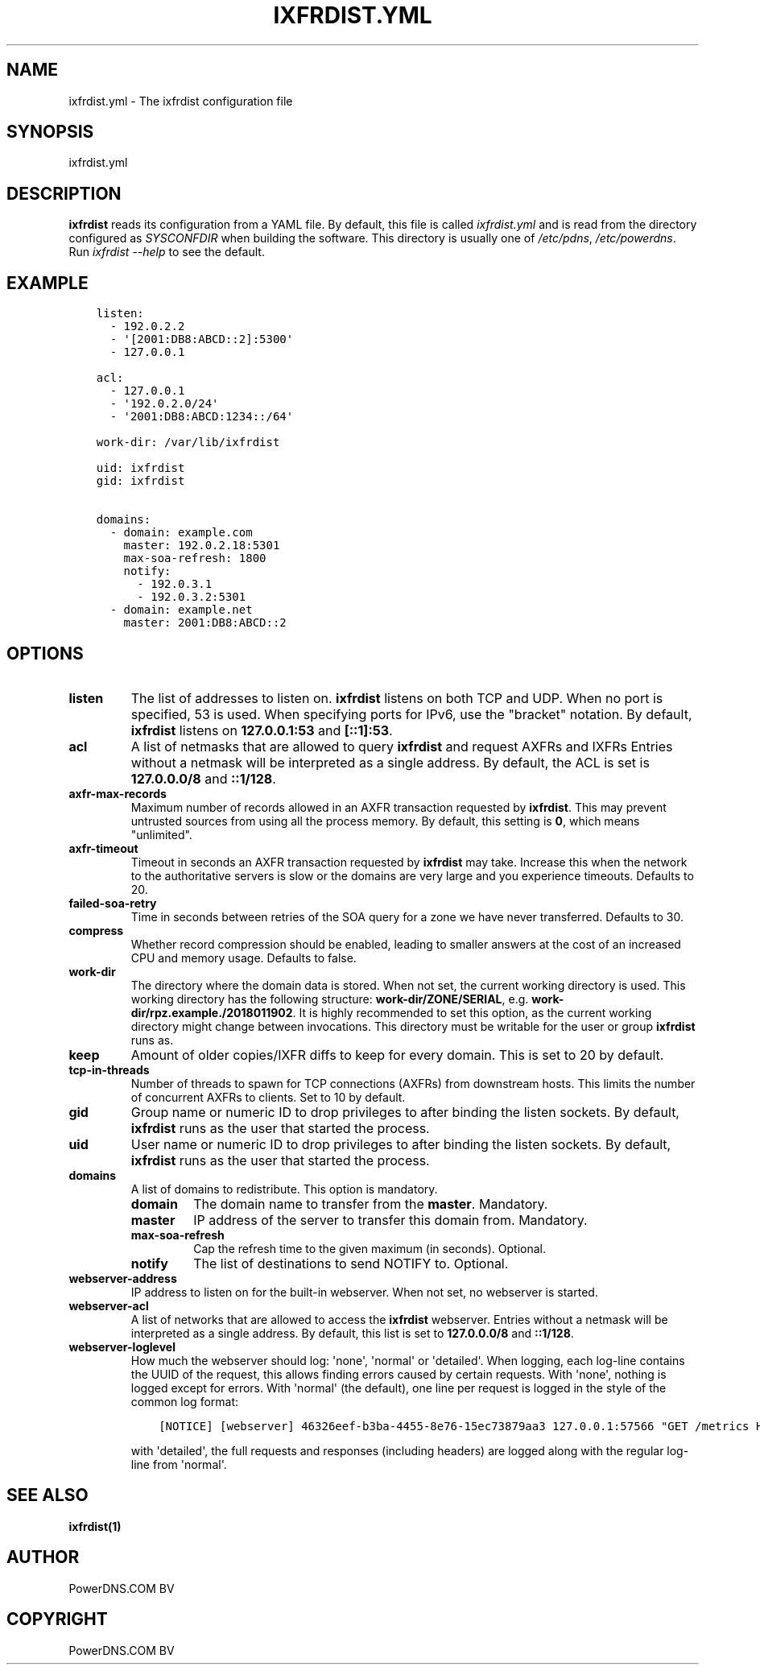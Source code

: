 .\" Man page generated from reStructuredText.
.
.
.nr rst2man-indent-level 0
.
.de1 rstReportMargin
\\$1 \\n[an-margin]
level \\n[rst2man-indent-level]
level margin: \\n[rst2man-indent\\n[rst2man-indent-level]]
-
\\n[rst2man-indent0]
\\n[rst2man-indent1]
\\n[rst2man-indent2]
..
.de1 INDENT
.\" .rstReportMargin pre:
. RS \\$1
. nr rst2man-indent\\n[rst2man-indent-level] \\n[an-margin]
. nr rst2man-indent-level +1
.\" .rstReportMargin post:
..
.de UNINDENT
. RE
.\" indent \\n[an-margin]
.\" old: \\n[rst2man-indent\\n[rst2man-indent-level]]
.nr rst2man-indent-level -1
.\" new: \\n[rst2man-indent\\n[rst2man-indent-level]]
.in \\n[rst2man-indent\\n[rst2man-indent-level]]u
..
.TH "IXFRDIST.YML" "5" "Dec 16, 2024" "" "PowerDNS Authoritative Server"
.SH NAME
ixfrdist.yml \- The ixfrdist configuration file
.SH SYNOPSIS
.sp
ixfrdist.yml
.SH DESCRIPTION
.sp
\fBixfrdist\fP reads its configuration from a YAML file.
By default, this file is called \fIixfrdist.yml\fP and is read from the directory configured as \fISYSCONFDIR\fP when building the software.
This directory is usually one of \fI/etc/pdns\fP, \fI/etc/powerdns\fP\&.
Run \fIixfrdist \-\-help\fP to see the default.
.SH EXAMPLE
.INDENT 0.0
.INDENT 3.5
.sp
.nf
.ft C
listen:
  \- 192.0.2.2
  \- \(aq[2001:DB8:ABCD::2]:5300\(aq
  \- 127.0.0.1

acl:
  \- 127.0.0.1
  \- \(aq192.0.2.0/24\(aq
  \- \(aq2001:DB8:ABCD:1234::/64\(aq

work\-dir: /var/lib/ixfrdist

uid: ixfrdist
gid: ixfrdist

domains:
  \- domain: example.com
    master: 192.0.2.18:5301
    max\-soa\-refresh: 1800
    notify:
      \- 192.0.3.1
      \- 192.0.3.2:5301
  \- domain: example.net
    master: 2001:DB8:ABCD::2
.ft P
.fi
.UNINDENT
.UNINDENT
.SH OPTIONS
.INDENT 0.0
.TP
.B listen
The list of addresses to listen on.
\fBixfrdist\fP listens on both TCP and UDP.
When no port is specified, 53 is used. When specifying ports for IPv6, use the "bracket" notation.
By default, \fBixfrdist\fP listens on \fB127.0.0.1:53\fP and \fB[::1]:53\fP\&.
.TP
.B acl
A list of netmasks that are allowed to query \fBixfrdist\fP and request AXFRs and IXFRs
Entries without a netmask will be interpreted as a single address.
By default, the ACL is set is \fB127.0.0.0/8\fP and \fB::1/128\fP\&.
.TP
.B axfr\-max\-records
Maximum number of records allowed in an AXFR transaction requested by \fBixfrdist\fP\&.
This may prevent untrusted sources from using all the process memory.
By default, this setting is \fB0\fP, which means "unlimited".
.TP
.B axfr\-timeout
Timeout in seconds an AXFR transaction requested by \fBixfrdist\fP may take.
Increase this when the network to the authoritative servers is slow or the domains are very large and you experience timeouts.
Defaults to 20.
.TP
.B failed\-soa\-retry
Time in seconds between retries of the SOA query for a zone we have never transferred. Defaults to 30.
.TP
.B compress
Whether record compression should be enabled, leading to smaller answers at the cost of an increased CPU and memory usage.
Defaults to false.
.TP
.B work\-dir
The directory where the domain data is stored.
When not set, the current working directory is used.
This working directory has the following structure: \fBwork\-dir/ZONE/SERIAL\fP, e.g. \fBwork\-dir/rpz.example./2018011902\fP\&.
It is highly recommended to set this option, as the current working directory might change between invocations.
This directory must be writable for the user or group \fBixfrdist\fP runs as.
.TP
.B keep
Amount of older copies/IXFR diffs to keep for every domain.
This is set to 20 by default.
.TP
.B tcp\-in\-threads
Number of threads to spawn for TCP connections (AXFRs) from downstream hosts.
This limits the number of concurrent AXFRs to clients.
Set to 10 by default.
.TP
.B gid
Group name or numeric ID to drop privileges to after binding the listen sockets.
By default, \fBixfrdist\fP runs as the user that started the process.
.TP
.B uid
User name or numeric ID to drop privileges to after binding the listen sockets.
By default, \fBixfrdist\fP runs as the user that started the process.
.TP
.B domains
A list of domains to redistribute.
This option is mandatory.
.INDENT 7.0
.TP
.B domain
The domain name to transfer from the \fBmaster\fP\&.
Mandatory.
.TP
.B master
IP address of the server to transfer this domain from.
Mandatory.
.TP
.B max\-soa\-refresh
Cap the refresh time to the given maximum (in seconds).
Optional.
.TP
.B notify
The list of destinations to send NOTIFY to.
Optional.
.UNINDENT
.TP
.B webserver\-address
IP address to listen on for the built\-in webserver.
When not set, no webserver is started.
.TP
.B webserver\-acl
A list of networks that are allowed to access the \fBixfrdist\fP webserver.
Entries without a netmask will be interpreted as a single address.
By default, this list is set to \fB127.0.0.0/8\fP and \fB::1/128\fP\&.
.TP
.B webserver\-loglevel
How much the webserver should log: \(aqnone\(aq, \(aqnormal\(aq or \(aqdetailed\(aq.
When logging, each log\-line contains the UUID of the request, this allows finding errors caused by certain requests.
With \(aqnone\(aq, nothing is logged except for errors.
With \(aqnormal\(aq (the default), one line per request is logged in the style of the common log format:
.INDENT 7.0
.INDENT 3.5
.sp
.nf
.ft C
[NOTICE] [webserver] 46326eef\-b3ba\-4455\-8e76\-15ec73879aa3 127.0.0.1:57566 "GET /metrics HTTP/1.1" 200 1846
.ft P
.fi
.UNINDENT
.UNINDENT
.sp
with \(aqdetailed\(aq, the full requests and responses (including headers) are logged along with the regular log\-line from \(aqnormal\(aq.
.UNINDENT
.SH SEE ALSO
.sp
\fBixfrdist(1)\fP
.SH AUTHOR
PowerDNS.COM BV
.SH COPYRIGHT
PowerDNS.COM BV
.\" Generated by docutils manpage writer.
.
